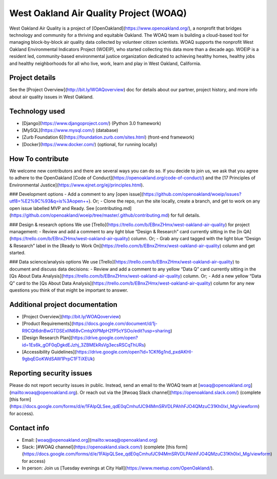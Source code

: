 West Oakland Air Quality Project (WOAQ)  |Travis|_ |Codecov|_
===========================================================================
.. |Travis| image:: https://travis-ci.org/openoakland/woeip.svg?branch=master
.. _Travis: https://travis-ci.org/openoakland/woeip

.. |Codecov| image:: https://codecov.io/gh/openoakland/woeip/branch/master/graph/badge.svg
.. _Codecov: https://codecov.io/gh/openoakland/woeip

West Oakland Air Quality is a project of [OpenOakland](https://www.openoakland.org/), a nonprofit that bridges technology and community for a thriving and equitable Oakland. The WOAQ team is building a cloud-based tool for managing block-by-block air quality data collected by volunteer citizen scientists. WOAQ supports the nonprofit West Oakland Environmental Indicators Project (WOEIP), who started collecting this data more than a decade ago. WOEIP is a resident led, community-based environmental justice organization dedicated to achieving healthy homes, healthy jobs and healthy neighborhoods for all who live, work, learn and play in West Oakland, California.

Project details
---------------
See the [Project Overview](http://bit.ly/WOAQoverview) doc for details about our partner, project history, and more info about air quality issues in West Oakland. 

Technology used
---------------
- [Django](https://www.djangoproject.com/) (Python 3.0 framework)
- [MySQL](https://www.mysql.com/) (database)
- [Zurb Foundation 6](https://foundation.zurb.com/sites.html) (front-end framework)
- [Docker](https://www.docker.com/) (optional, for running locally)

How To contribute
-----------------
We welcome new contributors and there are several ways you can do so. If you decide to join us, we ask that you agree to adhere to the OpenOakland [Code of Conduct](https://openoakland.org/code-of-conduct/) and the [17 Principles of Environmental Justice](https://www.ejnet.org/ej/principles.html).

### Development options
- Add a comment to any [open issue](https://github.com/openoakland/woeip/issues?utf8=%E2%9C%93&q=is%3Aopen++). Or;
- Clone the repo, run the site locally, create a branch, and get to work on any open issue labelled MVP and Ready. See [contributing.md](https://github.com/openoakland/woeip/tree/master/.github/contributing.md) for full details. 

### Design & research options
We use [Trello](https://trello.com/b/EBnxZHmx/west-oakland-air-quality) for project management:
- Review and add a comment to any light blue “Design & Research” card currently sitting in the [In QA](https://trello.com/b/EBnxZHmx/west-oakland-air-quality) column. Or;
- Grab any card tagged with the light blue “Design & Research” label in the [Ready to Work On](https://trello.com/b/EBnxZHmx/west-oakland-air-quality) column and get started. 

### Data science/analysis options
We use [Trello](https://trello.com/b/EBnxZHmx/west-oakland-air-quality) to document and discuss data decisions:
- Review and add a comment to any yellow “Data Q” card currently sitting in the [Qs About Data Analysis](https://trello.com/b/EBnxZHmx/west-oakland-air-quality) column. Or;
- Add a new yellow “Data Q” card to the [Qs About Data Analysis](https://trello.com/b/EBnxZHmx/west-oakland-air-quality) column for any new questions you think of that might be important to answer. 

Additional project documentation
--------------------------------
- [Project Overview](http://bit.ly/WOAQoverview)
- [Product Requirements](https://docs.google.com/document/d/1j-R9CQt6dnBwGTDSExlIN68vCmtqXtPMpH2fP5cYSOo/edit?usp=sharing)
- [Design Research Plan](https://drive.google.com/open?id=1Es6k_gOF0qDgkdEJzhj_3ZBMEkRsVg3ecsRSCqThURs)
- [Accessibility Guidelines](https://drive.google.com/open?id=1CKf6g1nd_pxdAKHI-9gbqEGoKWdSAW1PrpC1FTiXEUk)


Reporting security issues
-------------------------
Please do not report security issues in public. Instead, send an email to the WOAQ team at [woaq@openoakland.org](mailto:woaq@openoakland.org). Or reach out via the [#woaq Slack channel](https://openoakland.slack.com/) (complete [this form](https://docs.google.com/forms/d/e/1FAIpQLSee_qdE0qCmhufJC94MmSRVDLPAhhFJO4QMzuC31Kh0lxI_Mg/viewform) for access).

Contact info
------------
- Email: [woaq@openoakland.org](mailto:woaq@openoakland.org)
- Slack: [#WOAQ channel](https://openoakland.slack.com/) (complete [this form](https://docs.google.com/forms/d/e/1FAIpQLSee_qdE0qCmhufJC94MmSRVDLPAhhFJO4QMzuC31Kh0lxI_Mg/viewform) for access)
- In person: Join us [Tuesday evenings at City Hall](https://www.meetup.com/OpenOakland/).

